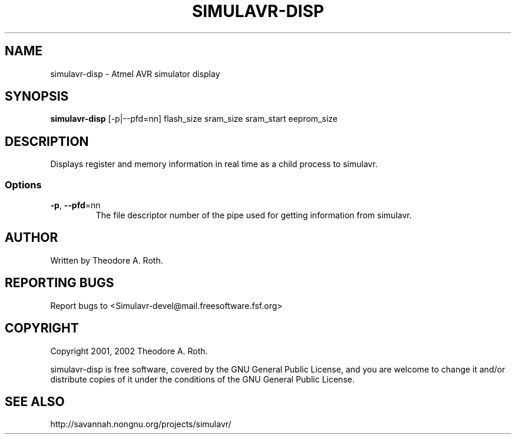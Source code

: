 .TH SIMULAVR-DISP "1" "@DATE@" "simulavr-disp" "User Commands"
.SH NAME
simulavr-disp \- Atmel AVR simulator display
.SH SYNOPSIS
.B simulavr-disp
[-p|--pfd=nn] flash_size sram_size sram_start eeprom_size
.SH DESCRIPTION
Displays register and memory information in real time as a child
process to simulavr.
.SS Options
.TP
\fB\-p\fR, \fB\-\-pfd\fR=nn
The file descriptor number of the pipe used for getting information from
simulavr.
.SH "AUTHOR"
Written by Theodore A. Roth.
.SH "REPORTING BUGS"
Report bugs to <Simulavr-devel@mail.freesoftware.fsf.org>
.SH "COPYRIGHT"
Copyright 2001, 2002  Theodore A. Roth.

simulavr-disp is free software, covered by the GNU General Public License,
and you are welcome to change it and/or distribute copies of it under
the conditions of the GNU General Public License.
.SH "SEE ALSO"
http://savannah.nongnu.org/projects/simulavr/
